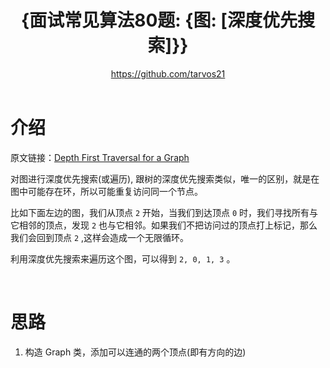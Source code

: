 #+TITLE: {面试常见算法80题: {图: [深度优先搜索]}}
#+AUTHOR: https://github.com/tarvos21

* 介绍

原文链接：[[http://www.geeksforgeeks.org/depth-first-traversal-for-a-graph/][Depth First Traversal for a Graph]]

对图进行深度优先搜索(或遍历), 跟树的深度优先搜索类似，唯一的区别，就是在图中可能存在环，所以可能重复访问同一个节点。

比如下面左边的图，我们从顶点 ~2~ 开始，当我们到达顶点 ~0~ 时，我们寻找所有与它相邻的顶点，发现 ~2~ 也与它相邻。如果我们不把访问过的顶点打上标记，那么我们会回到顶点 ~2~ ,这样会造成一个无限循环。

利用深度优先搜索来遍历这个图，可以得到 ~2, 0, 1, 3~ 。

#+CAPTION: Graph-DFS
#+NAME: image:graph-dfs
[[./image/graph-2.jpg]]
\\


* 思路
  1. 构造 Graph 类，添加可以连通的两个顶点(即有方向的边)
\\

